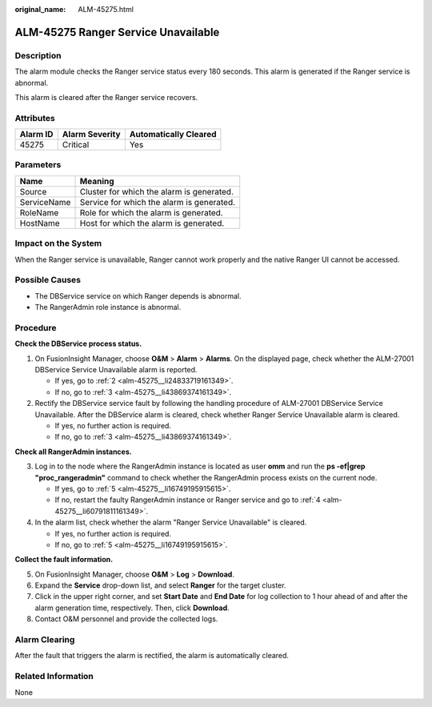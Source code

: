 :original_name: ALM-45275.html

.. _ALM-45275:

ALM-45275 Ranger Service Unavailable
====================================

Description
-----------

The alarm module checks the Ranger service status every 180 seconds. This alarm is generated if the Ranger service is abnormal.

This alarm is cleared after the Ranger service recovers.

Attributes
----------

======== ============== =====================
Alarm ID Alarm Severity Automatically Cleared
======== ============== =====================
45275    Critical       Yes
======== ============== =====================

Parameters
----------

=========== =========================================
Name        Meaning
=========== =========================================
Source      Cluster for which the alarm is generated.
ServiceName Service for which the alarm is generated.
RoleName    Role for which the alarm is generated.
HostName    Host for which the alarm is generated.
=========== =========================================

Impact on the System
--------------------

When the Ranger service is unavailable, Ranger cannot work properly and the native Ranger UI cannot be accessed.

Possible Causes
---------------

-  The DBService service on which Ranger depends is abnormal.
-  The RangerAdmin role instance is abnormal.

Procedure
---------

**Check the DBService process status.**

#. On FusionInsight Manager, choose **O&M** > **Alarm** > **Alarms**. On the displayed page, check whether the ALM-27001 DBService Service Unavailable alarm is reported.

   -  If yes, go to :ref:`2 <alm-45275__li24833719161349>`.
   -  If no, go to :ref:`3 <alm-45275__li43869374161349>`.

#. .. _alm-45275__li24833719161349:

   Rectify the DBService service fault by following the handling procedure of ALM-27001 DBService Service Unavailable. After the DBService alarm is cleared, check whether Ranger Service Unavailable alarm is cleared.

   -  If yes, no further action is required.
   -  If no, go to :ref:`3 <alm-45275__li43869374161349>`.

**Check all RangerAdmin instances.**

3. .. _alm-45275__li43869374161349:

   Log in to the node where the RangerAdmin instance is located as user **omm** and run the **ps -ef|grep "proc_rangeradmin"** command to check whether the RangerAdmin process exists on the current node.

   -  If yes, go to :ref:`5 <alm-45275__li16749195915615>`.
   -  If no, restart the faulty RangerAdmin instance or Ranger service and go to :ref:`4 <alm-45275__li60791811161349>`.

4. .. _alm-45275__li60791811161349:

   In the alarm list, check whether the alarm "Ranger Service Unavailable" is cleared.

   -  If yes, no further action is required.
   -  If no, go to :ref:`5 <alm-45275__li16749195915615>`.

**Collect the fault information.**

5. .. _alm-45275__li16749195915615:

   On FusionInsight Manager, choose **O&M** > **Log** > **Download**.

6. Expand the **Service** drop-down list, and select **Ranger** for the target cluster.

7. Click |image1| in the upper right corner, and set **Start Date** and **End Date** for log collection to 1 hour ahead of and after the alarm generation time, respectively. Then, click **Download**.

8. Contact O&M personnel and provide the collected logs.

Alarm Clearing
--------------

After the fault that triggers the alarm is rectified, the alarm is automatically cleared.

Related Information
-------------------

None

.. |image1| image:: /_static/images/en-us_image_0000001532767366.png
